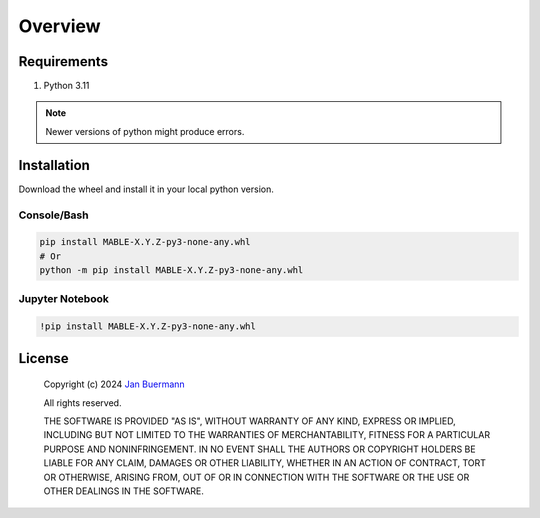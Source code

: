 ========
Overview
========

Requirements
============

#. Python 3.11

.. note::

    Newer versions of python might produce errors.

.. _installation:


Installation
============

Download the wheel and install it in your local python version.

Console/Bash
------------

.. code-block:: bash

    pip install MABLE-X.Y.Z-py3-none-any.whl
    # Or
    python -m pip install MABLE-X.Y.Z-py3-none-any.whl

Jupyter Notebook
----------------

.. code-block:: bash

    !pip install MABLE-X.Y.Z-py3-none-any.whl

License
=======

    Copyright (c) 2024 `Jan Buermann <https://www.southampton.ac.uk/people/5yk8j2/doctor-jan-buermann>`_

    All rights reserved.

    THE SOFTWARE IS PROVIDED "AS IS", WITHOUT WARRANTY OF ANY KIND, EXPRESS OR
    IMPLIED, INCLUDING BUT NOT LIMITED TO THE WARRANTIES OF MERCHANTABILITY,
    FITNESS FOR A PARTICULAR PURPOSE AND NONINFRINGEMENT. IN NO EVENT SHALL THE
    AUTHORS OR COPYRIGHT HOLDERS BE LIABLE FOR ANY CLAIM, DAMAGES OR OTHER
    LIABILITY, WHETHER IN AN ACTION OF CONTRACT, TORT OR OTHERWISE, ARISING FROM,
    OUT OF OR IN CONNECTION WITH THE SOFTWARE OR THE USE OR OTHER DEALINGS IN
    THE SOFTWARE.
